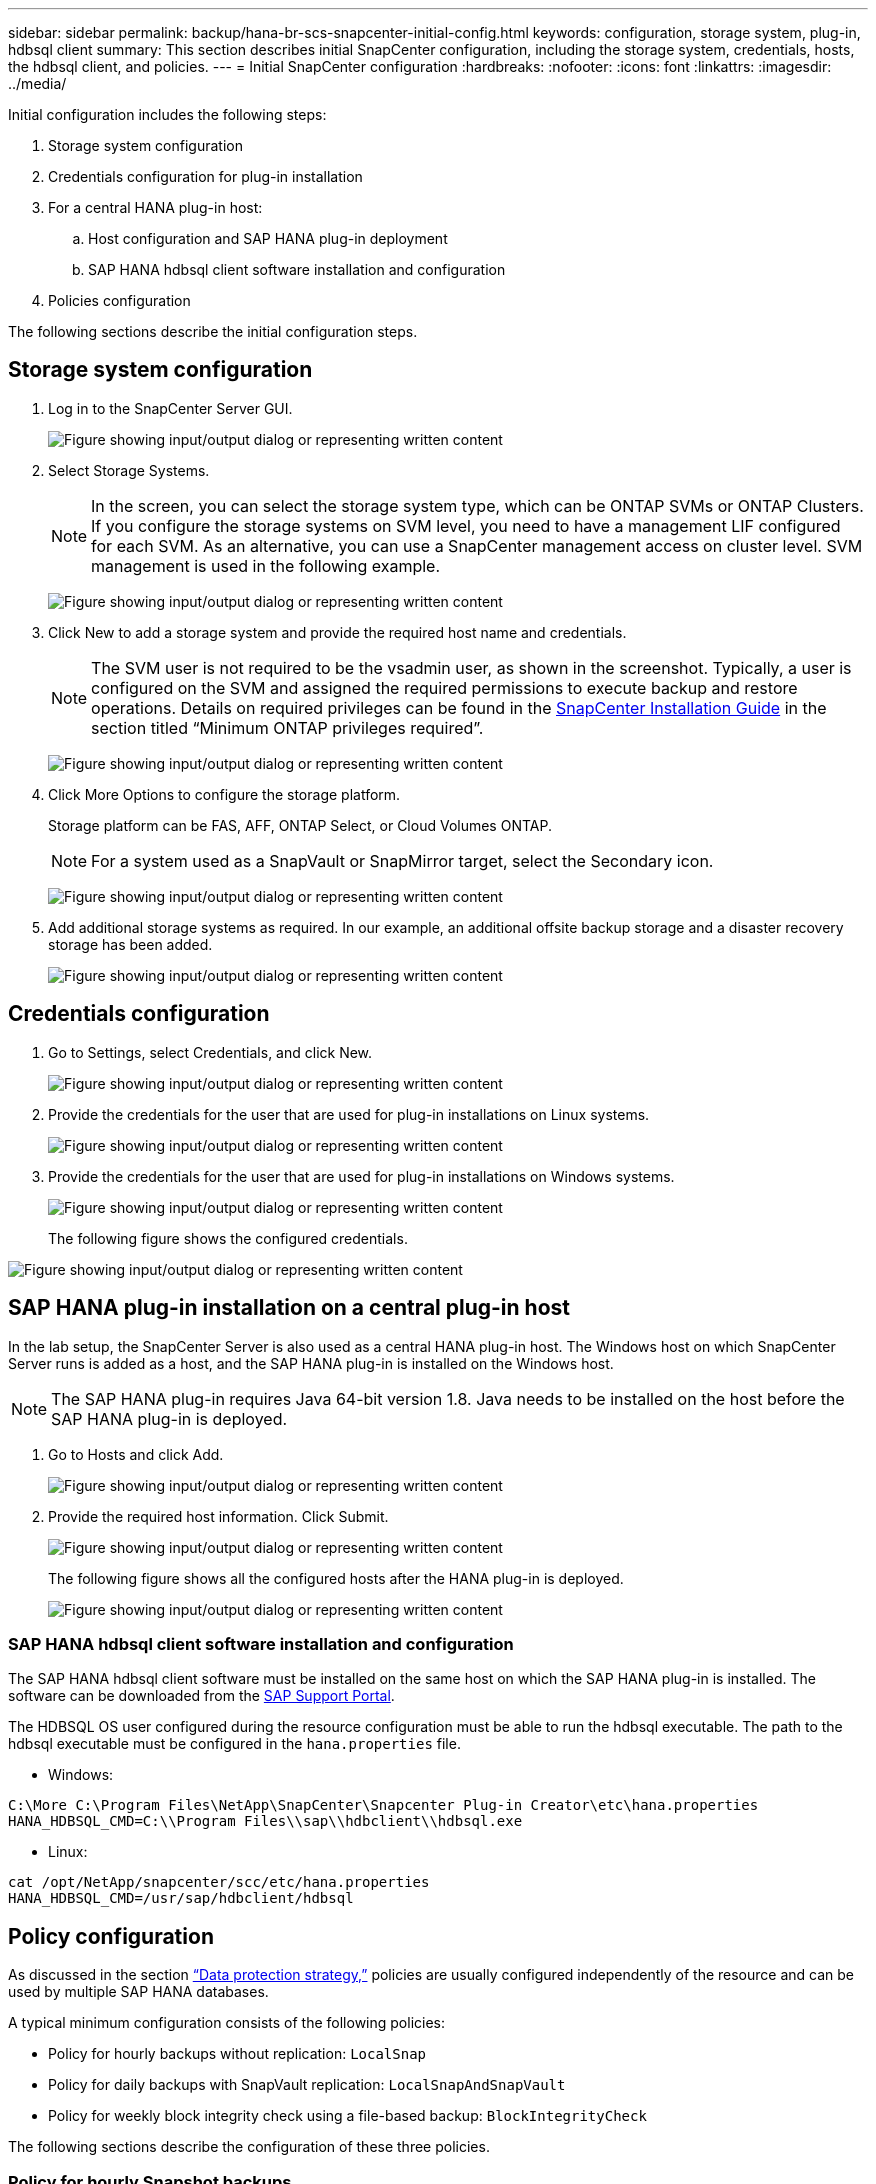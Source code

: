 ---
sidebar: sidebar
permalink: backup/hana-br-scs-snapcenter-initial-config.html
keywords: configuration, storage system, plug-in, hdbsql client
summary: This section describes initial SnapCenter configuration, including the storage system, credentials, hosts, the hdbsql client, and policies.
---
= Initial SnapCenter configuration
:hardbreaks:
:nofooter:
:icons: font
:linkattrs:
:imagesdir: ../media/

//
// This file was created with NDAC Version 2.0 (August 17, 2020)
//
// 2022-02-15 15:58:30.841110
//

[.lead]
Initial configuration includes the following steps:

. Storage system configuration
. Credentials configuration for plug-in installation
. For a central HANA plug-in host:
.. Host configuration and SAP HANA plug-in deployment
.. SAP HANA hdbsql client software installation and configuration
. Policies configuration

The following sections describe the initial configuration steps.

== Storage system configuration

. Log in to the SnapCenter Server GUI.
+
image:saphana-br-scs-image23.png["Figure showing input/output dialog or representing written content"]

. Select Storage Systems.
+
[NOTE]
In the screen, you can select the storage system type, which can be ONTAP SVMs or ONTAP Clusters. If you configure the storage systems on SVM level, you need to have a management LIF configured for each SVM. As an alternative, you can use a SnapCenter management access on cluster level. SVM management is used in the following example.
+
image:saphana-br-scs-image24.png["Figure showing input/output dialog or representing written content"]

. Click New to add a storage system and provide the required host name and credentials.
+
[NOTE]
The SVM user is not required to be the vsadmin user, as shown in the screenshot. Typically, a user is configured on the SVM and assigned the required permissions to execute backup and restore operations. Details on required privileges can be found in the http://docs.netapp.com/ocsc-43/index.jsp?topic=%2Fcom.netapp.doc.ocsc-isg%2Fhome.html[SnapCenter Installation Guide^] in the section titled “Minimum ONTAP privileges required”.
+
image:saphana-br-scs-image25.png["Figure showing input/output dialog or representing written content"]

. Click More Options to configure the storage platform.
+
Storage platform can be FAS, AFF, ONTAP Select, or Cloud Volumes ONTAP.
+
[NOTE]
For a system used as a SnapVault or SnapMirror target, select the Secondary icon.
+
image:saphana-br-scs-image26.png["Figure showing input/output dialog or representing written content"]

. Add additional storage systems as required. In our example, an additional offsite backup storage and a disaster recovery storage has been added.
+
image:saphana-br-scs-image27.png["Figure showing input/output dialog or representing written content"]

== Credentials configuration

. Go to Settings, select Credentials, and click New.
+
image:saphana-br-scs-image28.png["Figure showing input/output dialog or representing written content"]

. Provide the credentials for the user that are used for plug-in installations on Linux systems.
+
image:saphana-br-scs-image29.png["Figure showing input/output dialog or representing written content"]

. Provide the credentials for the user that are used for plug-in installations on Windows systems.
+
image:saphana-br-scs-image30.png["Figure showing input/output dialog or representing written content"]
+
The following figure shows the configured credentials.

image:saphana-br-scs-image31.png["Figure showing input/output dialog or representing written content"]

== SAP HANA plug-in installation on a central plug-in host

In the lab setup, the SnapCenter Server is also used as a central HANA plug-in host. The Windows host on which SnapCenter Server runs is added as a host, and the SAP HANA plug-in is installed on the Windows host.

[NOTE]
The SAP HANA plug-in requires Java 64-bit version 1.8. Java needs to be installed on the host before the SAP HANA plug-in is deployed.

. Go to Hosts and click Add.
+
image:saphana-br-scs-image32.png["Figure showing input/output dialog or representing written content"]

. Provide the required host information. Click Submit.
+
image:saphana-br-scs-image33.png["Figure showing input/output dialog or representing written content"]
+
The following figure shows all the configured hosts after the HANA plug-in is deployed.
+
image:saphana-br-scs-image34.png["Figure showing input/output dialog or representing written content"]

=== SAP HANA hdbsql client software installation and configuration

The SAP HANA hdbsql client software must be installed on the same host on which the SAP HANA plug-in is installed. The software can be downloaded from the https://support.sap.com/en/index.html[SAP Support Portal^].

The HDBSQL OS user configured during the resource configuration must be able to run the hdbsql executable. The path to the hdbsql executable must be configured in the `hana.properties` file.

* Windows:

....
C:\More C:\Program Files\NetApp\SnapCenter\Snapcenter Plug-in Creator\etc\hana.properties
HANA_HDBSQL_CMD=C:\\Program Files\\sap\\hdbclient\\hdbsql.exe
....

* Linux:

....
cat /opt/NetApp/snapcenter/scc/etc/hana.properties
HANA_HDBSQL_CMD=/usr/sap/hdbclient/hdbsql
....

== Policy configuration

As discussed in the section link:hana-br-scs-concepts-best-practices.html#data-protection-strategy[“Data protection strategy,”] policies are usually configured independently of the resource and can be used by multiple SAP HANA databases.

A typical minimum configuration consists of the following policies:

* Policy for hourly backups without replication: `LocalSnap`
* Policy for daily backups with SnapVault replication: `LocalSnapAndSnapVault`
* Policy for weekly block integrity check using a file-based backup: `BlockIntegrityCheck`

The following sections describe the configuration of these three policies.

=== Policy for hourly Snapshot backups

. Go to Settings > Policies and click New.
+
image:saphana-br-scs-image35.png["Figure showing input/output dialog or representing written content"]

. Enter the policy name and description. Click Next.
+
image:saphana-br-scs-image36.png["Figure showing input/output dialog or representing written content"]

. Select backup type as Snapshot Based and select Hourly for schedule frequency.
+
image:saphana-br-scs-image37.png["Figure showing input/output dialog or representing written content"]

. Configure the retention settings for on-demand backups.
+
image:saphana-br-scs-image38.png["Figure showing input/output dialog or representing written content"]

. Configure the retention settings for scheduled backups.
+
image:saphana-br-scs-image39.png["Figure showing input/output dialog or representing written content"]

. Configure the replication options. In this case, no SnapVault or SnapMirror update is selected.
+
image:saphana-br-scs-image40.png["Figure showing input/output dialog or representing written content"]

. On the Summary page, click Finish.
+
image:saphana-br-scs-image41.png["Figure showing input/output dialog or representing written content"]

[[snapshot-policy]]
=== Policy for daily Snapshot backups with SnapVault replication

. Go to Settings > Policies and click New.
. Enter the policy name and description. Click Next.
+
image:saphana-br-scs-image42.png["Figure showing input/output dialog or representing written content"]

. Set the backup type to Snapshot Based and the schedule frequency to Daily.
+
image:saphana-br-scs-image43.png["Figure showing input/output dialog or representing written content"]

. Configure the retention settings for on-demand backups.
+
image:saphana-br-scs-image44.png["Figure showing input/output dialog or representing written content"]

. Configure the retention settings for scheduled backups.
+
image:saphana-br-scs-image45.png["Figure showing input/output dialog or representing written content"]

. Select Update SnapVault after creating a local Snapshot copy.
+
[NOTE]
The secondary policy label must be the same as the SnapMirror label in the data protection configuration on the storage layer. See the section link:hana-br-scs-resource-config-hana-database-backups.html#configuration-of-data-protection-to-off-site-backup-storage[“Configuration of data protection to off-site backup storage.”]
+
image:saphana-br-scs-image46.png["Figure showing input/output dialog or representing written content"]

. On the Summary page, click Finish.
+
image:saphana-br-scs-image47.png["Figure showing input/output dialog or representing written content"]

=== Policy for Weekly Block Integrity Check

. Go to Settings > Policies and click New.
. Enter the policy name and description. Click Next.
+
image:saphana-br-scs-image48.png["Figure showing input/output dialog or representing written content"]

. Set the backup type to File-Based and schedule frequency to Weekly.
+
image:saphana-br-scs-image49.png["Figure showing input/output dialog or representing written content"]

. Configure the retention settings for on-demand backups.
+
image:saphana-br-scs-image50.png["Figure showing input/output dialog or representing written content"]

. Configure the retention settings for scheduled backups.
+
image:saphana-br-scs-image50.png["Figure showing input/output dialog or representing written content"]

. On the Summary page, click Finish.
+
image:saphana-br-scs-image51.png["Figure showing input/output dialog or representing written content"]
+
The following figure shows a summary of the configured policies.
+
image:saphana-br-scs-image52.png["Figure showing input/output dialog or representing written content"]


